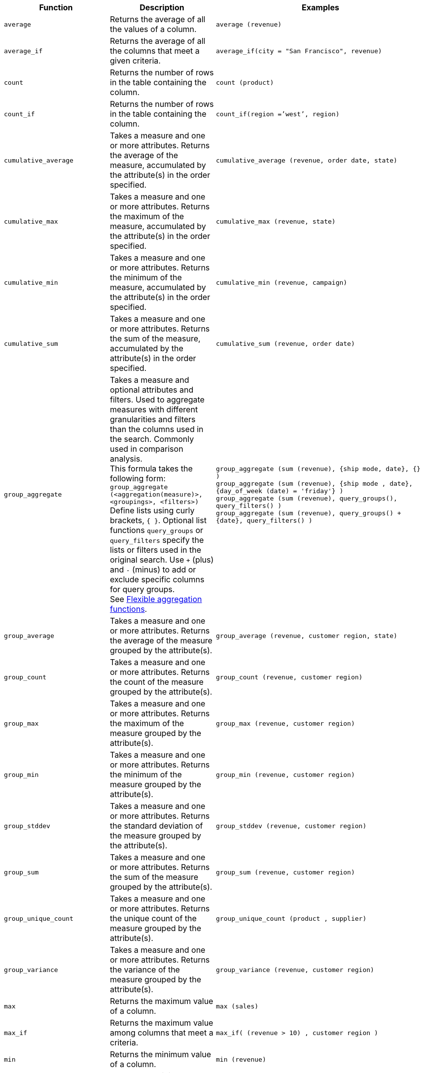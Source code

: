 
[options="header",cols="25%,25%,50%"]
|===
| Function | Description | Examples

a|
[#average]
`average`

| Returns the average of all the values of a column.

| `average (revenue)`

a|
[#average_if]
`average_if`

| Returns the average of all the columns that meet a given criteria.

| `average_if(city = "San Francisco", revenue)`

a|
[#count]
`count`

| Returns the number of rows in the table containing the column.

| `count (product)`

a|
[#count_if]
`count_if`

| Returns the number of rows in the table containing the column.
| `count_if(region =`'west`', region)`

a|
[#cumulative_average]
`cumulative_average`
| Takes a measure and one or more attributes. Returns the average of the measure, accumulated by the attribute(s) in the order specified.
| `cumulative_average (revenue, order date, state)`

a|
[#cumulative_max]
`cumulative_max`
| Takes a measure and one or more attributes. Returns the maximum of the measure, accumulated by the attribute(s) in the order specified.
| `cumulative_max (revenue, state)`

a|
[#cumulative_min]
`cumulative_min`
| Takes a measure and one or more attributes. Returns the minimum of the measure, accumulated by the attribute(s) in the order specified.
| `cumulative_min (revenue, campaign)`

a|
[#cumulative_sum]
`cumulative_sum`
| Takes a measure and one or more attributes. Returns the sum of the measure, accumulated by the attribute(s) in the order specified.
| `cumulative_sum (revenue, order date)`

a|
[#group_aggregate]
`group_aggregate`
| Takes a measure and optional attributes and filters. Used to aggregate measures with different granularities and filters than the columns used in the search. Commonly used in comparison analysis. +
This formula takes the following form: +
`group_aggregate (<aggregation(measure)>, <groupings>, <filters>)` +
Define lists using curly brackets, `{ }`. Optional list functions `query_groups` or `query_filters` specify the lists or filters used in the original search. Use `+` (plus) and `-` (minus) to add or exclude specific columns for query groups. +
See xref:formulas-aggregation-flexible.adoc[Flexible aggregation functions].
| `group_aggregate (sum (revenue), {ship mode, date}, {} )` +
`group_aggregate (sum (revenue), {ship mode , date}, {day_of_week (date) = 'friday'} )` +
`group_aggregate (sum (revenue), query_groups(), query_filters() )` +
`group_aggregate (sum (revenue), query_groups() + \{date}, query_filters() )`

a|
[#group_average]
`group_average`

| Takes a measure and one or more attributes. Returns the average of the measure grouped by the attribute(s).
| `group_average (revenue, customer region, state)`

a|
[#group_count]
`group_count`
| Takes a measure and one or more attributes. Returns the count of the measure grouped by the attribute(s).
| `group_count (revenue, customer region)`

a|
[#group_max]
`group_max`
| Takes a measure and one or more attributes. Returns the maximum of the measure grouped by the attribute(s).
| `group_max (revenue, customer region)`

a|
[#group_min]
`group_min`
| Takes a measure and one or more attributes. Returns the minimum of the measure grouped by the attribute(s).
| `group_min (revenue, customer region)`

a|
[#group_stddev]
`group_stddev`
| Takes a measure and one or more attributes. Returns the standard deviation of the measure grouped by the attribute(s).
| `group_stddev (revenue, customer region)`

a|
[#group_sum]
`group_sum`
| Takes a measure and one or more attributes. Returns the sum of the measure grouped by the attribute(s).
| `group_sum (revenue, customer region)`

a|
[#group_unique_count]
`group_unique_count`
| Takes a measure and one or more attributes. Returns the unique count of the measure grouped by the attribute(s).
| `group_unique_count (product , supplier)`

a|
[#group_variance]
`group_variance`
| Takes a measure and one or more attributes. Returns the variance of the measure grouped by the attribute(s).
| `group_variance (revenue, customer region)`

a|
[#max]
`max`
| Returns the maximum value of a column.
| `max (sales)`

a|
[#max_if]
`max_if`
| Returns the maximum value among columns that meet a criteria.
| `max_if( (revenue > 10) , customer region )`


a|
[#min]
`min`
| Returns the minimum value of a column.
| `min (revenue)`

a|
[#min-if]
`min_if`
| Returns the minimum value among columns that meet a criteria.
| `min_if( (revenue < 10) , customer region )`

a|
[#moving_average]
`moving_average`
| Takes a measure, two integers to define the window to aggregate over, and one or more attributes. The window is (current - Num1...Current + Num2) with both end points being included in the window. For example, "`1,1`" will have a window size of 3. To define a window that begins before Current, specify a negative number for Num2. Returns the average of the measure over the given window. The attributes are the ordering columns used to compute the moving average.
| `moving_average (revenue, 2, 1, customer region)`

a|
[#moving_max]
`moving_max`
| Takes a measure, two integers to define the window to aggregate over, and one or more attributes. The window is (current - Num1...Current + Num2) with both end points being included in the window. For example, "`1,1`" will have a window size of 3. To define a window that begins before Current, specify a negative number for Num2. Returns the maximum of the measure over the given window. The attributes are the ordering columns used to compute the moving maximum.
| `moving_max (complaints, 1, 2, store name)`

a|
[#moving_min]
`moving_min`
| Takes a measure, two integers to define the window to aggregate over, and one or more attributes. The window is (current - Num1...Current + Num2) with both end points being included in the window. For example, "`1,1`" will have a window size of 3. To define a window that begins before Current, specify a negative number for Num2. Returns the minimum of the measure over the given window. The attributes are the ordering columns used to compute the moving minimum.
| `moving_min (defects, 3, 1, product)`

a|
[#moving_sum]
`moving_sum`
| Takes a measure, two integers to define the window to aggregate over, and one or more attributes. The window is (current - Num1...Current + Num2) with both end points being included in the window. For example, "`1,1`" will have a window size of 3. To define a window that begins before Current, specify a negative number for Num2. Returns the sum of the measure over the given window. The attributes are the ordering columns used to compute the moving sum.
| `moving_sum (revenue, 1, 1, order date)`


a|
[#rank]
`rank`
| Returns the rank for the current row. Identical values receive an identical rank. Takes an aggregate input for the first argument. The second argument specifies the order, `'asc' \| 'desc'`.
| `rank (sum (revenue) , 'asc' )` +
`rank (sum (revenue) , '`desc' )`

a|
[#rank_percentile]
`rank_percentile`
| Returns the percentile rank for the current row. Identical values are assigned an identical percentile rank. Takes an aggregate input for the first argument. The second argument specifies the order, `'asc' \| 'desc'`.
| `rank_percentile (sum (revenue) , 'asc' )` +
`rank_percentile (sum (revenue) , 'desc' )`

a|
[#stddev]
`stddev`
| Returns the standard deviation of all values of a column.
| `stddev (revenue)`

a|
[#stddev_if]
`stddev_if`
| Returns a standard deviation values filtered to meet a specific criteria.
| `stddev_if( (revenue > 10) , (revenue/10.0) )`


a|
[#sum]
`sum`
| Returns the sum of all the values of a column.
| `sum (revenue)`

a|
[#sum_if]
`sum_if`
| Returns sum values filtered by a specific criteria.
| `sum_if(region=`'west`', revenue)`

a|
[#unique_count]
`unique count`
| Returns the number of unique values of a column.
| `unique count (customer)`

a|
[#unique_count_if]
`unique_count_if`
| Returns the number of unique values of a column provided it meets a criteria.
| `unique_count_if( (revenue > 10) , order date )`

a|
[#variance]
`variance`
| Returns the variance of all the values of a column.
| `variance (revenue)`

a|
[#variance_if]
`variance_if`
| Returns the variance of all the values of a column provided it meets a criteria.
| `variance_if( (revenue > 10) , (revenue/10.0) )`
|===

////
SCAL-49352
a|
[#median]
`median`
| Returns the median value of a column.
| `median (measure)`
NOTE: Fact table limit is 10 million (10^7) rows.
////

////
SCAL-49352
a| [#nth_percentile]
`nth_percentile`
| Returns the nth percentile of a group of measures.
| `nth_percentile (measure, n, 'asc')`, +
`nth_percentile (measure, n, 'desc')`
NOTE: Fact table limit is 10 million (10^7) rows.
////